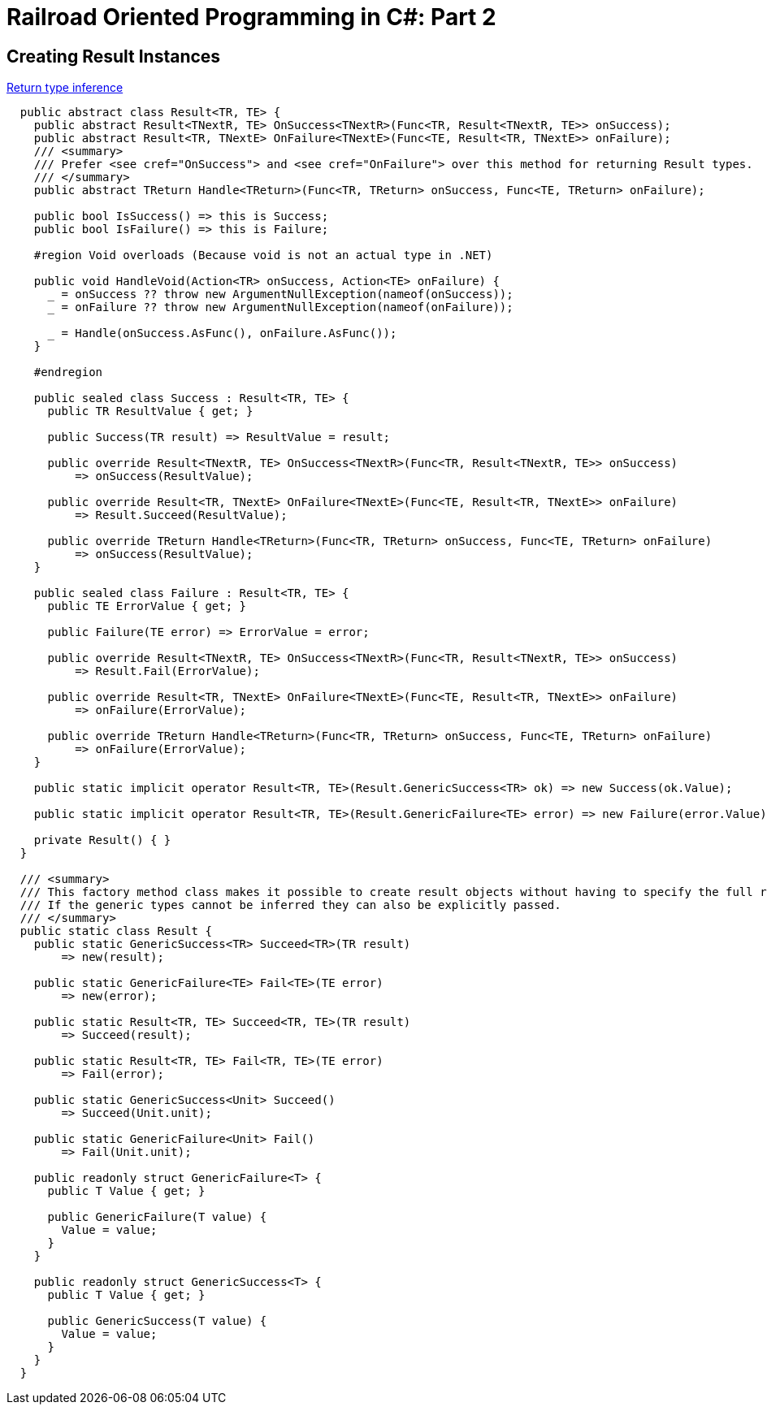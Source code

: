 = Railroad Oriented Programming in C#: Part 2

## Creating Result Instances

https://tyrrrz.me/blog/return-type-inference[Return type inference]


[source,cs]
....
  public abstract class Result<TR, TE> {
    public abstract Result<TNextR, TE> OnSuccess<TNextR>(Func<TR, Result<TNextR, TE>> onSuccess);
    public abstract Result<TR, TNextE> OnFailure<TNextE>(Func<TE, Result<TR, TNextE>> onFailure);
    /// <summary>
    /// Prefer <see cref="OnSuccess"> and <see cref="OnFailure"> over this method for returning Result types.
    /// </summary>
    public abstract TReturn Handle<TReturn>(Func<TR, TReturn> onSuccess, Func<TE, TReturn> onFailure);

    public bool IsSuccess() => this is Success;
    public bool IsFailure() => this is Failure;

    #region Void overloads (Because void is not an actual type in .NET)

    public void HandleVoid(Action<TR> onSuccess, Action<TE> onFailure) {
      _ = onSuccess ?? throw new ArgumentNullException(nameof(onSuccess));
      _ = onFailure ?? throw new ArgumentNullException(nameof(onFailure));

      _ = Handle(onSuccess.AsFunc(), onFailure.AsFunc());
    }

    #endregion

    public sealed class Success : Result<TR, TE> {
      public TR ResultValue { get; }

      public Success(TR result) => ResultValue = result;

      public override Result<TNextR, TE> OnSuccess<TNextR>(Func<TR, Result<TNextR, TE>> onSuccess)
          => onSuccess(ResultValue);

      public override Result<TR, TNextE> OnFailure<TNextE>(Func<TE, Result<TR, TNextE>> onFailure)
          => Result.Succeed(ResultValue);

      public override TReturn Handle<TReturn>(Func<TR, TReturn> onSuccess, Func<TE, TReturn> onFailure)
          => onSuccess(ResultValue);
    }

    public sealed class Failure : Result<TR, TE> {
      public TE ErrorValue { get; }

      public Failure(TE error) => ErrorValue = error;

      public override Result<TNextR, TE> OnSuccess<TNextR>(Func<TR, Result<TNextR, TE>> onSuccess)
          => Result.Fail(ErrorValue);

      public override Result<TR, TNextE> OnFailure<TNextE>(Func<TE, Result<TR, TNextE>> onFailure)
          => onFailure(ErrorValue);

      public override TReturn Handle<TReturn>(Func<TR, TReturn> onSuccess, Func<TE, TReturn> onFailure)
          => onFailure(ErrorValue);
    }

    public static implicit operator Result<TR, TE>(Result.GenericSuccess<TR> ok) => new Success(ok.Value);

    public static implicit operator Result<TR, TE>(Result.GenericFailure<TE> error) => new Failure(error.Value);

    private Result() { }
  }

  /// <summary>
  /// This factory method class makes it possible to create result objects without having to specify the full result type explicitly.
  /// If the generic types cannot be inferred they can also be explicitly passed.
  /// </summary>
  public static class Result {
    public static GenericSuccess<TR> Succeed<TR>(TR result)
        => new(result);

    public static GenericFailure<TE> Fail<TE>(TE error)
        => new(error);

    public static Result<TR, TE> Succeed<TR, TE>(TR result)
        => Succeed(result);

    public static Result<TR, TE> Fail<TR, TE>(TE error)
        => Fail(error);

    public static GenericSuccess<Unit> Succeed()
        => Succeed(Unit.unit);

    public static GenericFailure<Unit> Fail()
        => Fail(Unit.unit);

    public readonly struct GenericFailure<T> {
      public T Value { get; }

      public GenericFailure(T value) {
        Value = value;
      }
    }

    public readonly struct GenericSuccess<T> {
      public T Value { get; }

      public GenericSuccess(T value) {
        Value = value;
      }
    }
  }
....
